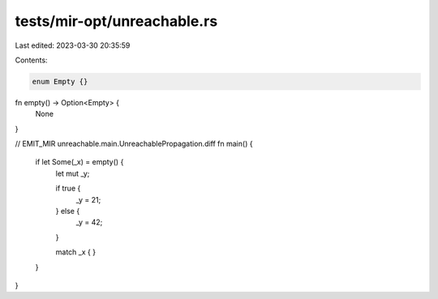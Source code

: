 tests/mir-opt/unreachable.rs
============================

Last edited: 2023-03-30 20:35:59

Contents:

.. code-block:: rs

    enum Empty {}

fn empty() -> Option<Empty> {
    None
}

// EMIT_MIR unreachable.main.UnreachablePropagation.diff
fn main() {
    if let Some(_x) = empty() {
        let mut _y;

        if true {
            _y = 21;
        } else {
            _y = 42;
        }

        match _x { }
    }
}


